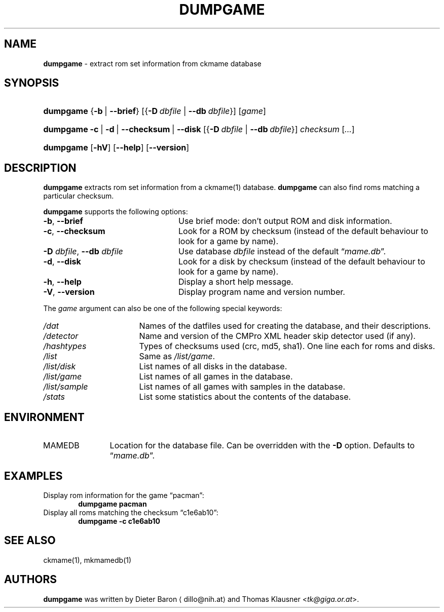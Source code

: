.\" Automatically generated from an mdoc input file.  Do not edit.
.\" Copyright (c) 2005-2013 Dieter Baron and Thomas Klausner.
.\" All rights reserved.
.\"
.\" Redistribution and use in source and binary forms, with or without
.\" modification, are permitted provided that the following conditions
.\" are met:
.\" 1. Redistributions of source code must retain the above copyright
.\"    notice, this list of conditions and the following disclaimer.
.\" 2. Redistributions in binary form must reproduce the above
.\"    copyright notice, this list of conditions and the following
.\"    disclaimer in the documentation and/or other materials provided
.\"    with the distribution.
.\" 3. The name of the author may not be used to endorse or promote
.\"    products derived from this software without specific prior
.\"    written permission.
.\"
.\" THIS SOFTWARE IS PROVIDED BY THOMAS KLAUSNER ``AS IS'' AND ANY
.\" EXPRESS OR IMPLIED WARRANTIES, INCLUDING, BUT NOT LIMITED TO, THE
.\" IMPLIED WARRANTIES OF MERCHANTABILITY AND FITNESS FOR A PARTICULAR
.\" PURPOSE ARE DISCLAIMED.  IN NO EVENT SHALL THE FOUNDATION OR
.\" CONTRIBUTORS BE LIABLE FOR ANY DIRECT, INDIRECT, INCIDENTAL,
.\" SPECIAL, EXEMPLARY, OR CONSEQUENTIAL DAMAGES (INCLUDING, BUT NOT
.\" LIMITED TO, PROCUREMENT OF SUBSTITUTE GOODS OR SERVICES; LOSS OF
.\" USE, DATA, OR PROFITS; OR BUSINESS INTERRUPTION) HOWEVER CAUSED AND
.\" ON ANY THEORY OF LIABILITY, WHETHER IN CONTRACT, STRICT LIABILITY,
.\" OR TORT (INCLUDING NEGLIGENCE OR OTHERWISE) ARISING IN ANY WAY OUT
.\" OF THE USE OF THIS SOFTWARE, EVEN IF ADVISED OF THE POSSIBILITY OF
.\" SUCH DAMAGE.
.TH "DUMPGAME" "1" "June 2, 2013" "NiH" "General Commands Manual"
.nh
.if n .ad l
.SH "NAME"
\fBdumpgame\fR
\- extract rom set information from ckmame database
.SH "SYNOPSIS"
.HP 9n
\fBdumpgame\fR
{\fB\-b\fR\ |\ \fB\--brief\fR}
[{\fB\-D\fR\ \fIdbfile\fR\ |\ \fB\--db\fR\ \fIdbfile\fR}]
[\fIgame\fR]
.br
.PD 0
.HP 9n
\fBdumpgame\fR
\fB\-c\fR\ |\ \fB\-d\fR\ |\ \fB\--checksum\fR\ |\ \fB\--disk\fR
[{\fB\-D\fR\ \fIdbfile\fR\ |\ \fB\--db\fR\ \fIdbfile\fR}]
\fIchecksum\fR
[\fI...\fR]
.br
.HP 9n
\fBdumpgame\fR
[\fB\-hV\fR]
[\fB\--help\fR]
[\fB\--version\fR]
.PD
.SH "DESCRIPTION"
\fBdumpgame\fR
extracts rom set information from a
ckmame(1)
database.
\fBdumpgame\fR
can also find roms matching a particular checksum.
.PP
\fBdumpgame\fR
supports the following options:
.TP 24n
\fB\-b\fR, \fB\--brief\fR
Use brief mode: don't output ROM and disk information.
.TP 24n
\fB\-c\fR, \fB\--checksum\fR
Look for a ROM by checksum (instead of the default
behaviour to look for a game by name).
.TP 24n
\fB\-D\fR \fIdbfile\fR, \fB\--db\fR \fIdbfile\fR
Use database
\fIdbfile\fR
instead of the default
\(lq\fImame.db\fR\(rq.
.TP 24n
\fB\-d\fR, \fB\--disk\fR
Look for a disk by checksum (instead of the default
behaviour to look for a game by name).
.TP 24n
\fB\-h\fR, \fB\--help\fR
Display a short help message.
.TP 24n
\fB\-V\fR, \fB\--version\fR
Display program name and version number.
.PP
The
\fIgame\fR
argument can also be one of the following special keywords:
.TP 17n
\fI/dat\fR
Names of the datfiles used for creating the database, and their
descriptions.
.TP 17n
\fI/detector\fR
Name and version of the CMPro XML header skip detector used (if any).
.TP 17n
\fI/hashtypes\fR
Types of checksums used (crc, md5, sha1).
One line each for roms and disks.
.TP 17n
\fI/list\fR
Same as
\fI/list/game\fR.
.TP 17n
\fI/list/disk\fR
List names of all disks in the database.
.TP 17n
\fI/list/game\fR
List names of all games in the database.
.TP 17n
\fI/list/sample\fR
List names of all games with samples in the database.
.TP 17n
\fI/stats\fR
List some statistics about the contents of the database.
.SH "ENVIRONMENT"
.TP 12n
\fRMAMEDB\fR
Location for the database file.
Can be overridden with the
\fB\-D\fR
option.
Defaults to
\(lq\fImame.db\fR\(rq.
.SH "EXAMPLES"
Display rom information for the game
\(lqpacman\(rq:
.RS 6n
\fBdumpgame pacman\fR
.RE
Display all roms matching the checksum
\(lqc1e6ab10\(rq:
.RS 6n
\fBdumpgame -c c1e6ab10\fR
.RE
.SH "SEE ALSO"
ckmame(1),
mkmamedb(1)
.SH "AUTHORS"
\fBdumpgame\fR
was written by
Dieter Baron \(ladillo@nih.at\(ra
and
Thomas Klausner <\fItk@giga.or.at\fR>.
